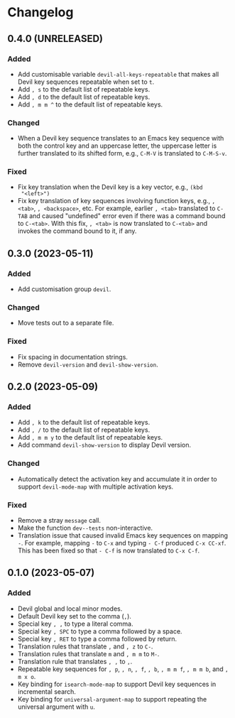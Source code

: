 * Changelog

** 0.4.0 (UNRELEASED)
:PROPERTIES:
:CUSTOM_ID: 0.4.0
:END:

*** Added

- Add customisable variable =devil-all-keys-repeatable= that makes all
  Devil key sequences repeatable when set to =t=.
- Add =, s= to the default list of repeatable keys.
- Add =, d= to the default list of repeatable keys.
- Add =, m m ^= to the default list of repeatable keys.

*** Changed

- When a Devil key sequence translates to an Emacs key sequence with
  both the control key and an uppercase letter, the uppercase letter
  is further translated to its shifted form, e.g., =C-M-V= is
  translated to =C-M-S-v=.

*** Fixed

- Fix key translation when the Devil key is a key vector, e.g., =(kbd
  "<left>")=
- Fix key translation of key sequences involving function keys, e.g.,
  =, <tab>=, =, <backspace>=, etc.  For example, earlier =, <tab>=
  translated to =C-TAB= and caused "undefined" error even if there was
  a command bound to =C-<tab>=.  With this fix, =, <tab>= is now
  translated to =C-<tab>= and invokes the command bound to it, if any.


** 0.3.0 (2023-05-11)
:PROPERTIES:
:CUSTOM_ID: 0.3.0
:END:

*** Added

- Add customisation group =devil=.

*** Changed

- Move tests out to a separate file.

*** Fixed

- Fix spacing in documentation strings.
- Remove =devil-version= and =devil-show-version=.


** 0.2.0 (2023-05-09)
:PROPERTIES:
:CUSTOM_ID: 0.2.0
:END:

*** Added

- Add =, k= to the default list of repeatable keys.
- Add =, /= to the default list of repeatable keys.
- Add =, m m y= to the default list of repeatable keys.
- Add command =devil-show-version= to display Devil version.

*** Changed

- Automatically detect the activation key and accumulate it in order to
  support =devil-mode-map= with multiple activation keys.

*** Fixed

- Remove a stray =message= call.
- Make the function =dev--tests= non-interactive.
- Translation issue that caused invalid Emacs key sequences on mapping
  =-=.  For example, mapping =-= to =C-x= and typing =- C-f= produced
  =C-x CC-xf=.  This has been fixed so that =- C-f= is now translated
  to =C-x C-f=.


** 0.1.0 (2023-05-07)
:PROPERTIES:
:CUSTOM_ID: 0.1.0
:END:

*** Added

- Devil global and local minor modes.
- Default Devil key set to the comma (=,=).
- Special key =, ,= to type a literal comma.
- Special key =, SPC= to type a comma followed by a space.
- Special key =, RET= to type a comma followed by return.
- Translation rules that translate =,= and =, z= to =C-=.
- Translation rules that translate =m= and =, m m= to =M-=.
- Translation rule that translates =, ,= to =,=.
- Repeatable key sequences for =, p=, =, n=, =, f=, =, b=, =, m m f=,
  =, m m b=, and =, m x o=.
- Key binding for =isearch-mode-map= to support Devil key sequences in
  incremental search.
- Key binding for =universal-argument-map= to support repeating the
  universal argument with =u=.
